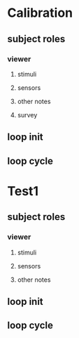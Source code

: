 * Calibration
** subject roles
*** viewer
**** stimuli
**** sensors
**** other notes
**** survey
** loop init
** loop cycle

* Test1
** subject roles
*** viewer
**** stimuli
**** sensors
**** other notes
** loop init
** loop cycle
